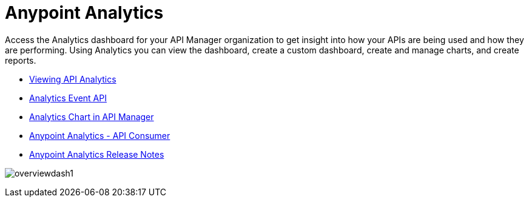 = Anypoint Analytics
:keywords: analytics

Access the Analytics dashboard for your API Manager organization to get insight into how your APIs are being used and how they are performing. Using Analytics you can view the dashboard, create a custom dashboard, create and manage charts, and create reports.

* link:/api-manager/viewing-api-analytics[Viewing API Analytics]
* link:/api-manager/analytics-event-api[Analytics Event API]
* link:/api-manager/analytics-chart[Analytics Chart in API Manager]
* link:/api-manager/api-consumer-analytics[Anypoint Analytics - API Consumer]
* link:/release-notes/anypoint-analytics-release-notes[Anypoint Analytics Release Notes]

image:overviewdash1.png[overviewdash1]
